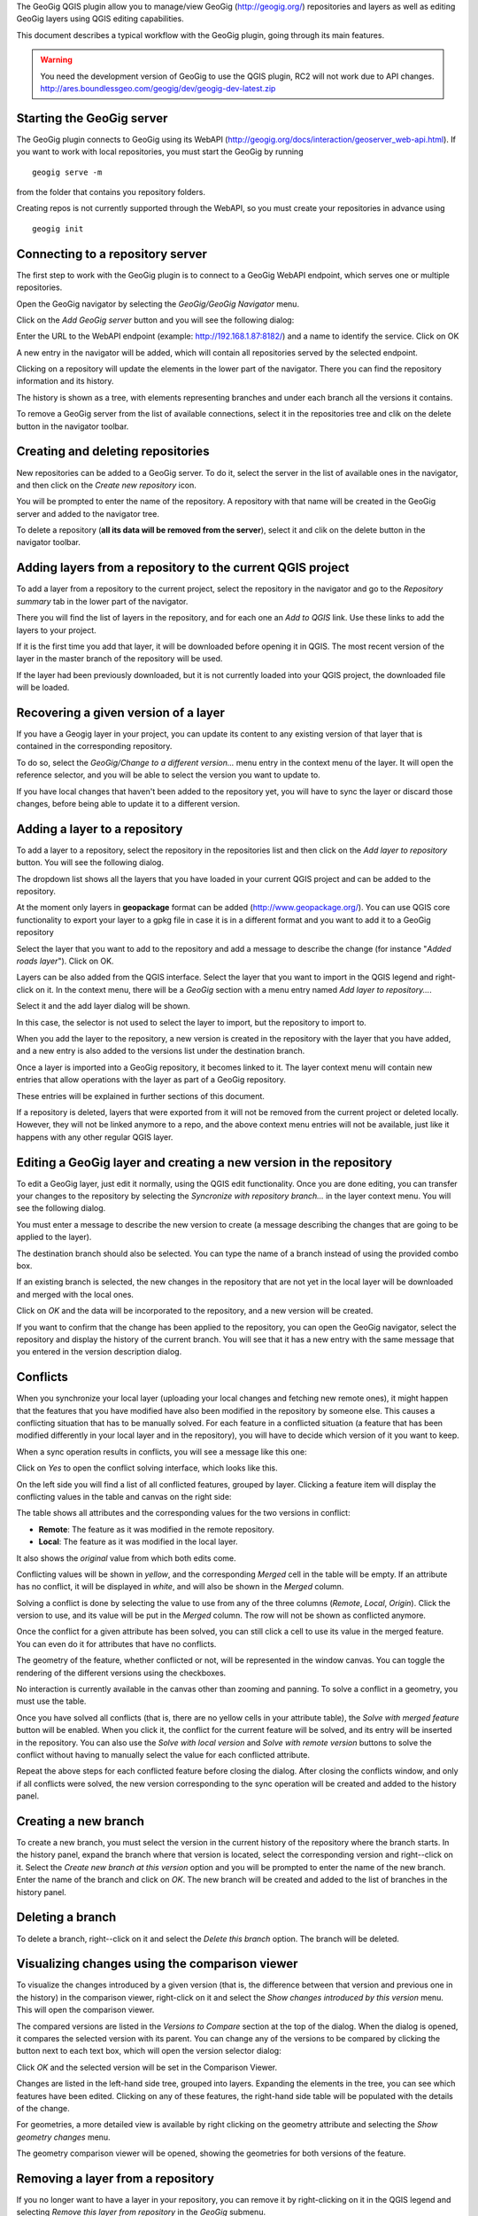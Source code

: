 The GeoGig QGIS plugin allow you to manage/view GeoGig (http://geogig.org/) repositories and layers as well as editing GeoGig layers using QGIS editing capabilities.

This document describes a typical workflow with the GeoGig plugin, going through its main features.

.. warning::

    You need the development version of GeoGig to use the QGIS plugin, RC2 will not work due to API changes.
    http://ares.boundlessgeo.com/geogig/dev/geogig-dev-latest.zip

Starting the GeoGig server
***************************

The GeoGig plugin connects to GeoGig using its WebAPI (http://geogig.org/docs/interaction/geoserver_web-api.html). If you want to work with local repositories, you must start the GeoGig by running

::

	geogig serve -m

from the folder that contains you repository folders.

Creating repos is not currently supported through the WebAPI, so you must create your repositories in advance using 

::

	geogig init



Connecting to a repository server
**************************************

The first step to work with the GeoGig plugin is to connect to a GeoGig WebAPI endpoint, which serves one or multiple repositories.

Open the GeoGig navigator by selecting the *GeoGig/GeoGig Navigator* menu.

.. image:: navigator.png
	:align: center

Click on the *Add GeoGig server* button and you will see the following dialog:

.. image:: addrepos.png
	:align: center

Enter the URL to the WebAPI endpoint (example: http://192.168.1.87:8182/) and a name to identify the service. Click on OK

A new entry in the navigator will be added, which will contain all repositories served by the selected endpoint.

.. image:: reposinnavigator.png
	:align: center


Clicking on a repository will update the elements in the lower part of the navigator. There you can find the repository information and its history.

The history is shown as a tree, with elements representing branches and under each branch all the versions it contains.

.. image:: versionsinbranch.png
	:align: center


To remove a GeoGig server from the list of available connections, select it in the repositories tree and clik on the delete button in the navigator toolbar. 


Creating and deleting repositories
***********************************

New repositories can be added to a GeoGig server. To do it, select the server in the list of available ones in the navigator, and then click on the *Create new repository* icon.

You will be prompted to enter the name of the repository. A repository with that name will be created in the GeoGig server and added to the navigator tree.

To delete a repository (**all its data will be removed from the server**), select it and clik on the delete button in the navigator toolbar.


Adding layers from a repository to the current QGIS project
*************************************************************

To add a layer from a repository to the current project, select the repository in the navigator and go to the *Repository summary* tab in the lower part of the navigator.

There you will find the list of layers in the repository, and for each one an *Add to QGIS* link. Use these links to add the layers to your project.

If it is the first time you add that layer, it will be downloaded before opening it in QGIS. The most recent version of the layer in the master branch of the repository will be used. 

If the layer had been previously downloaded, but it is not currently loaded into your QGIS project, the downloaded file will be loaded.


Recovering a given version of a layer
**************************************

If you have a Geogig layer in your project, you can update its content to any existing version of that layer that is contained in the corresponding repository. 

To do so, select the *GeoGig/Change to a different version...* menu entry in the context menu of the layer. It will open the reference selector, and you will be able to select the version you want to update to.

If you have local changes that haven't been added to the repository yet, you will have to sync the layer or discard those changes, before being able to update it to a different version.

Adding a layer to a repository
******************************

To add a layer to a repository, select the repository in the repositories list and then click on the *Add layer to repository* button. You will see the following dialog.

.. image:: addlayer.png
	:align: center

The dropdown list shows all the layers that you have loaded in your current QGIS project and can be added to the repository. 

At the moment only layers in **geopackage** format can be added (http://www.geopackage.org/). You can use QGIS core functionality to export your layer to a gpkg file in case it is in a different format and you want to add it to a GeoGig repository

Select the layer that you want to add to the repository and add a message to describe the change (for instance "*Added roads layer*"). Click on OK.

Layers can be also added from the QGIS interface. Select the layer that you want to import in the QGIS legend and right-click on it. In the context menu, there will be a *GeoGig* section with a menu entry named *Add layer to repository...*.

.. image::  addlayercontext.png
	:align: center

Select it and the add layer dialog will be shown.

.. image::  addlayerfromlegend.png
	:align: center

In this case, the selector is not used to select the layer to import, but the repository to import to.

When you add the layer to the repository, a new version is created in the repository with the layer that you have added, and a new entry is also added to the versions list under the destination branch.

Once a layer is imported into a GeoGig repository, it becomes linked to it. The layer context menu will contain new entries that allow operations with the layer as part of a GeoGig repository. 

.. image::  repolayercontext.png
	:align: center

These entries will be explained in further sections of this document.

If a repository is deleted, layers that were exported from it will not be removed from the current project or deleted locally. However, they will not be linked anymore to a repo, and the above context menu entries will not be available, just like it happens with any other regular QGIS layer.


Editing a GeoGig layer and creating a new version in the repository
*********************************************************************

To edit a GeoGig layer, just edit it normally, using the QGIS edit functionality. Once you are done editing, you can transfer your changes to the repository by selecting the *Syncronize with repository branch...* in the layer context menu. You will see the following dialog.

.. image:: syncdialog.png
	:align: center

You must enter a message to describe the new version to create (a message describing the changes that are going to be applied to the layer).

The destination branch should also be selected. You can type the name of a branch instead of using the provided combo box.

If an existing branch is selected, the new changes in the repository that are not yet in the local layer will be downloaded and merged with the local ones.

Click on *OK* and the data will be incorporated to the repository, and a new version will be created.

If you want to confirm that the change has been applied to the repository, you can open the GeoGig navigator, select the repository and display the history of the current branch. You will see that it has a new entry with the same message that you entered in the version description dialog.

Conflicts
**********

When you synchronize your local layer (uploading your local changes and fetching new remote ones), it might happen that the features that you have modified have also been modified in the repository by someone else. This causes a conflicting situation that has to be manually solved. For each feature in a conflicted situation (a feature that has been modified differently in your local layer and in the repository), you will have to decide which version of it you want to keep.

When a sync operation results in conflicts, you will see a message like this one:

.. image:: conflictsmessage.png
	:align: center

Click on *Yes* to open the conflict solving interface, which looks like this.

.. image:: conflictsdialog.png
   :align: center

On the left side you will find a list of all conflicted features, grouped by layer. Clicking a feature item will display the conflicting values in the table and canvas on the right side:

.. image:: singleconflict.png
	:align: center

The table shows all attributes and the corresponding values for the two versions in conflict:

* **Remote**: The feature as it was modified in the remote repository.
* **Local**: The feature as it was modified in the local layer.

It also shows the *original* value from which both edits come.

Conflicting values will be shown in *yellow*, and the corresponding *Merged* cell in the table will be empty. If an attribute has no conflict, it will be displayed in *white*, and will also be shown in the *Merged* column.

Solving a conflict is done by selecting the value to use from any of the three columns (*Remote*,  *Local*, *Origin*). Click the version to use, and its value will be put in the *Merged* column. The row will not be shown as conflicted anymore.

.. image:: conflictunsolved.png
	:align: center

.. image:: conflictsolved.png
	:align: center

Once the conflict for a given attribute has been solved, you can still click a cell to use its value in the merged feature. You can even do it for  attributes that have no conflicts.

The geometry of the feature, whether conflicted or not, will be represented in the window canvas. You can toggle the rendering of the different versions using the checkboxes.

No interaction is currently available in the canvas other than zooming and panning. To solve a conflict in a geometry, you must use the table.

Once you have solved all conflicts (that is, there are no yellow cells in your attribute table), the *Solve with merged feature* button will be enabled. When you click it, the conflict for the current feature will be solved, and its entry will be inserted in the repository. You can also use the *Solve with local version* and *Solve with remote version* buttons to solve the conflict without having to manually select the value for each conflicted attribute.

Repeat the above steps for each conflicted feature before closing the dialog. After closing the conflicts window, and only if all conflicts were solved, the new version corresponding to the sync operation will be created and added to the history panel. 


Creating a new branch
**********************

To create a new branch, you must select the version in the current history of the repository where the branch starts. In the history panel, expand the branch where that version is located, select the corresponding version and right--click on it. Select the *Create new branch at this version* option and you will be prompted to enter the name of the new branch. Enter the name of the branch and click on *OK*. The new branch will be created and added to the list of branches in the history panel.


Deleting a branch
******************

To delete a branch, right--click on it and select the *Delete this branch* option. The branch will be deleted. 


Visualizing changes using the comparison viewer
****************************************************

To visualize the changes introduced by a given version (that is, the difference between that version and previous one in the history) in the comparison viewer, right-click on it and select the *Show changes introduced by this version* menu. This will open the comparison viewer.

.. image:: comparisonviewer.png
	:align: center

The compared versions are listed in the *Versions to Compare* section at the top of the dialog. When the dialog is opened, it compares the selected version with its parent. You can change any of the versions to be compared by clicking the button next to each text box, which will open the version selector dialog:

.. image:: referenceselector.png
	:align: center

Click *OK* and the selected version will be set in the Comparison Viewer.

Changes are listed in the left-hand side tree, grouped into layers. Expanding the elements in the tree, you can see which features have been edited. Clicking on any of these features, the right-hand side table will be populated with the details of the change.

.. image::  comparisontable.png
	:align: center

For geometries, a more detailed view is available by right clicking on the geometry attribute and selecting the *Show geometry changes* menu.

.. image::  geometrychangescontext.png
	:align: center

The geometry comparison viewer will be opened, showing the geometries for both versions of the feature.

.. image::  geometrychangesdialog.png
	:align: center



Removing a layer from a repository
***********************************

If you no longer want to have a layer in your repository, you can remove it by right-clicking on it in the QGIS legend and selecting *Remove this layer from repository* in the *GeoGig* submenu.

A new version will be added to the repository, which removes the selected layer.

The layer will not be unloaded from QGIS and will still be part of you QGIS project, but it will not be tracked anymore. The layer file and the repository are now independent and not linked.

Tags
*****

You can add tags to any version in the repository history. To add a tag, select the version that you want to tag in the repository viewer, right-click on it and select *Create new tag at this version...*.You will be prompted to enter the name of the tag to create.

When a version has a tag, it will be shown in the history tree

.. image:: tagintree.png
	:align: center

To remove a tag from a version, right-click on the version item and select *Delete tags from this version*.



